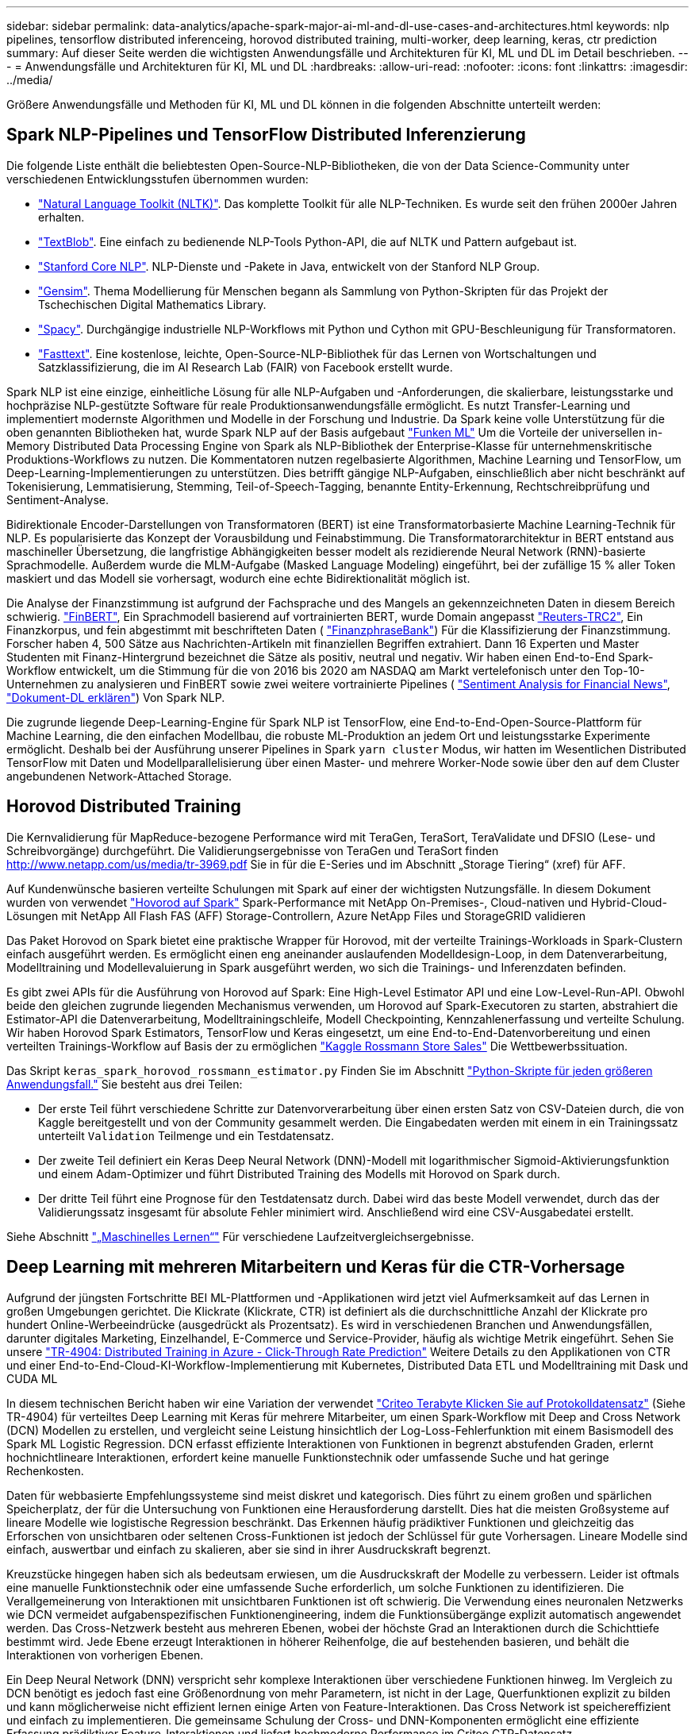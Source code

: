 ---
sidebar: sidebar 
permalink: data-analytics/apache-spark-major-ai-ml-and-dl-use-cases-and-architectures.html 
keywords: nlp pipelines, tensorflow distributed inferenceing, horovod distributed training, multi-worker, deep learning, keras, ctr prediction 
summary: Auf dieser Seite werden die wichtigsten Anwendungsfälle und Architekturen für KI, ML und DL im Detail beschrieben. 
---
= Anwendungsfälle und Architekturen für KI, ML und DL
:hardbreaks:
:allow-uri-read: 
:nofooter: 
:icons: font
:linkattrs: 
:imagesdir: ../media/


[role="lead"]
Größere Anwendungsfälle und Methoden für KI, ML und DL können in die folgenden Abschnitte unterteilt werden:



== Spark NLP-Pipelines und TensorFlow Distributed Inferenzierung

Die folgende Liste enthält die beliebtesten Open-Source-NLP-Bibliotheken, die von der Data Science-Community unter verschiedenen Entwicklungsstufen übernommen wurden:

* https://www.nltk.org/["Natural Language Toolkit (NLTK)"^]. Das komplette Toolkit für alle NLP-Techniken. Es wurde seit den frühen 2000er Jahren erhalten.
* https://textblob.readthedocs.io/en/dev/["TextBlob"^]. Eine einfach zu bedienende NLP-Tools Python-API, die auf NLTK und Pattern aufgebaut ist.
* https://stanfordnlp.github.io/CoreNLP/["Stanford Core NLP"^]. NLP-Dienste und -Pakete in Java, entwickelt von der Stanford NLP Group.
* https://radimrehurek.com/gensim/["Gensim"^]. Thema Modellierung für Menschen begann als Sammlung von Python-Skripten für das Projekt der Tschechischen Digital Mathematics Library.
* https://spacy.io/["Spacy"^]. Durchgängige industrielle NLP-Workflows mit Python und Cython mit GPU-Beschleunigung für Transformatoren.
* https://fasttext.cc/["Fasttext"^]. Eine kostenlose, leichte, Open-Source-NLP-Bibliothek für das Lernen von Wortschaltungen und Satzklassifizierung, die im AI Research Lab (FAIR) von Facebook erstellt wurde.


Spark NLP ist eine einzige, einheitliche Lösung für alle NLP-Aufgaben und -Anforderungen, die skalierbare, leistungsstarke und hochpräzise NLP-gestützte Software für reale Produktionsanwendungsfälle ermöglicht. Es nutzt Transfer-Learning und implementiert modernste Algorithmen und Modelle in der Forschung und Industrie. Da Spark keine volle Unterstützung für die oben genannten Bibliotheken hat, wurde Spark NLP auf der Basis aufgebaut https://spark.apache.org/docs/latest/ml-guide.html["Funken ML"^] Um die Vorteile der universellen in-Memory Distributed Data Processing Engine von Spark als NLP-Bibliothek der Enterprise-Klasse für unternehmenskritische Produktions-Workflows zu nutzen. Die Kommentatoren nutzen regelbasierte Algorithmen, Machine Learning und TensorFlow, um Deep-Learning-Implementierungen zu unterstützen. Dies betrifft gängige NLP-Aufgaben, einschließlich aber nicht beschränkt auf Tokenisierung, Lemmatisierung, Stemming, Teil-of-Speech-Tagging, benannte Entity-Erkennung, Rechtschreibprüfung und Sentiment-Analyse.

Bidirektionale Encoder-Darstellungen von Transformatoren (BERT) ist eine Transformatorbasierte Machine Learning-Technik für NLP. Es popularisierte das Konzept der Vorausbildung und Feinabstimmung. Die Transformatorarchitektur in BERT entstand aus maschineller Übersetzung, die langfristige Abhängigkeiten besser modelt als rezidierende Neural Network (RNN)-basierte Sprachmodelle. Außerdem wurde die MLM-Aufgabe (Masked Language Modeling) eingeführt, bei der zufällige 15 % aller Token maskiert und das Modell sie vorhersagt, wodurch eine echte Bidirektionalität möglich ist.

Die Analyse der Finanzstimmung ist aufgrund der Fachsprache und des Mangels an gekennzeichneten Daten in diesem Bereich schwierig. https://nlp.johnsnowlabs.com/2021/11/03/bert_sequence_classifier_finbert_en.html["FinBERT"^], Ein Sprachmodell basierend auf vortrainierten BERT, wurde Domain angepasst https://trec.nist.gov/data/reuters/reuters.html["Reuters-TRC2"^], Ein Finanzkorpus, und fein abgestimmt mit beschrifteten Daten ( https://www.researchgate.net/publication/251231364_FinancialPhraseBank-v10["FinanzphraseBank"^]) Für die Klassifizierung der Finanzstimmung. Forscher haben 4, 500 Sätze aus Nachrichten-Artikeln mit finanziellen Begriffen extrahiert. Dann 16 Experten und Master Studenten mit Finanz-Hintergrund bezeichnet die Sätze als positiv, neutral und negativ. Wir haben einen End-to-End Spark-Workflow entwickelt, um die Stimmung für die von 2016 bis 2020 am NASDAQ am Markt vertelefonisch unter den Top-10-Unternehmen zu analysieren und FinBERT sowie zwei weitere vortrainierte Pipelines ( https://nlp.johnsnowlabs.com/2021/11/11/classifierdl_bertwiki_finance_sentiment_pipeline_en.html["Sentiment Analysis for Financial News"^], https://nlp.johnsnowlabs.com/2020/03/19/explain_document_dl.html["Dokument-DL erklären"^]) Von Spark NLP.

Die zugrunde liegende Deep-Learning-Engine für Spark NLP ist TensorFlow, eine End-to-End-Open-Source-Plattform für Machine Learning, die den einfachen Modellbau, die robuste ML-Produktion an jedem Ort und leistungsstarke Experimente ermöglicht. Deshalb bei der Ausführung unserer Pipelines in Spark `yarn cluster` Modus, wir hatten im Wesentlichen Distributed TensorFlow mit Daten und Modellparallelisierung über einen Master- und mehrere Worker-Node sowie über den auf dem Cluster angebundenen Network-Attached Storage.



== Horovod Distributed Training

Die Kernvalidierung für MapReduce-bezogene Performance wird mit TeraGen, TeraSort, TeraValidate und DFSIO (Lese- und Schreibvorgänge) durchgeführt. Die Validierungsergebnisse von TeraGen und TeraSort finden http://www.netapp.com/us/media/tr-3969.pdf[] Sie in für die E-Series und im Abschnitt „Storage Tiering“ (xref) für AFF.

Auf Kundenwünsche basieren verteilte Schulungen mit Spark auf einer der wichtigsten Nutzungsfälle. In diesem Dokument wurden von verwendet https://horovod.readthedocs.io/en/stable/spark_include.html["Hovorod auf Spark"^] Spark-Performance mit NetApp On-Premises-, Cloud-nativen und Hybrid-Cloud-Lösungen mit NetApp All Flash FAS (AFF) Storage-Controllern, Azure NetApp Files und StorageGRID validieren

Das Paket Horovod on Spark bietet eine praktische Wrapper für Horovod, mit der verteilte Trainings-Workloads in Spark-Clustern einfach ausgeführt werden. Es ermöglicht einen eng aneinander auslaufenden Modelldesign-Loop, in dem Datenverarbeitung, Modelltraining und Modellevaluierung in Spark ausgeführt werden, wo sich die Trainings- und Inferenzdaten befinden.

Es gibt zwei APIs für die Ausführung von Horovod auf Spark: Eine High-Level Estimator API und eine Low-Level-Run-API. Obwohl beide den gleichen zugrunde liegenden Mechanismus verwenden, um Horovod auf Spark-Executoren zu starten, abstrahiert die Estimator-API die Datenverarbeitung, Modelltrainingschleife, Modell Checkpointing, Kennzahlenerfassung und verteilte Schulung. Wir haben Horovod Spark Estimators, TensorFlow und Keras eingesetzt, um eine End-to-End-Datenvorbereitung und einen verteilten Trainings-Workflow auf Basis der zu ermöglichen https://www.kaggle.com/c/rossmann-store-sales["Kaggle Rossmann Store Sales"^] Die Wettbewerbssituation.

Das Skript `keras_spark_horovod_rossmann_estimator.py` Finden Sie im Abschnitt link:apache-spark-python-scripts-for-each-major-use-case.html["Python-Skripte für jeden größeren Anwendungsfall."] Sie besteht aus drei Teilen:

* Der erste Teil führt verschiedene Schritte zur Datenvorverarbeitung über einen ersten Satz von CSV-Dateien durch, die von Kaggle bereitgestellt und von der Community gesammelt werden. Die Eingabedaten werden mit einem in ein Trainingssatz unterteilt `Validation` Teilmenge und ein Testdatensatz.
* Der zweite Teil definiert ein Keras Deep Neural Network (DNN)-Modell mit logarithmischer Sigmoid-Aktivierungsfunktion und einem Adam-Optimizer und führt Distributed Training des Modells mit Horovod on Spark durch.
* Der dritte Teil führt eine Prognose für den Testdatensatz durch. Dabei wird das beste Modell verwendet, durch das der Validierungssatz insgesamt für absolute Fehler minimiert wird. Anschließend wird eine CSV-Ausgabedatei erstellt.


Siehe Abschnitt link:apache-spark-use-cases-summary.html#machine-learning["„Maschinelles Lernen“"] Für verschiedene Laufzeitvergleichsergebnisse.



== Deep Learning mit mehreren Mitarbeitern und Keras für die CTR-Vorhersage

Aufgrund der jüngsten Fortschritte BEI ML-Plattformen und -Applikationen wird jetzt viel Aufmerksamkeit auf das Lernen in großen Umgebungen gerichtet. Die Klickrate (Klickrate, CTR) ist definiert als die durchschnittliche Anzahl der Klickrate pro hundert Online-Werbeeindrücke (ausgedrückt als Prozentsatz). Es wird in verschiedenen Branchen und Anwendungsfällen, darunter digitales Marketing, Einzelhandel, E-Commerce und Service-Provider, häufig als wichtige Metrik eingeführt. Sehen Sie unsere link:../ai/aks-anf_introduction.html["TR-4904: Distributed Training in Azure - Click-Through Rate Prediction"^] Weitere Details zu den Applikationen von CTR und einer End-to-End-Cloud-KI-Workflow-Implementierung mit Kubernetes, Distributed Data ETL und Modelltraining mit Dask und CUDA ML

In diesem technischen Bericht haben wir eine Variation der verwendet https://labs.criteo.com/2013/12/download-terabyte-click-logs-2/["Criteo Terabyte Klicken Sie auf Protokolldatensatz"^] (Siehe TR-4904) für verteiltes Deep Learning mit Keras für mehrere Mitarbeiter, um einen Spark-Workflow mit Deep and Cross Network (DCN) Modellen zu erstellen, und vergleicht seine Leistung hinsichtlich der Log-Loss-Fehlerfunktion mit einem Basismodell des Spark ML Logistic Regression. DCN erfasst effiziente Interaktionen von Funktionen in begrenzt abstufenden Graden, erlernt hochnichtlineare Interaktionen, erfordert keine manuelle Funktionstechnik oder umfassende Suche und hat geringe Rechenkosten.

Daten für webbasierte Empfehlungssysteme sind meist diskret und kategorisch. Dies führt zu einem großen und spärlichen Speicherplatz, der für die Untersuchung von Funktionen eine Herausforderung darstellt. Dies hat die meisten Großsysteme auf lineare Modelle wie logistische Regression beschränkt. Das Erkennen häufig prädiktiver Funktionen und gleichzeitig das Erforschen von unsichtbaren oder seltenen Cross-Funktionen ist jedoch der Schlüssel für gute Vorhersagen. Lineare Modelle sind einfach, auswertbar und einfach zu skalieren, aber sie sind in ihrer Ausdruckskraft begrenzt.

Kreuzstücke hingegen haben sich als bedeutsam erwiesen, um die Ausdruckskraft der Modelle zu verbessern. Leider ist oftmals eine manuelle Funktionstechnik oder eine umfassende Suche erforderlich, um solche Funktionen zu identifizieren. Die Verallgemeinerung von Interaktionen mit unsichtbaren Funktionen ist oft schwierig. Die Verwendung eines neuronalen Netzwerks wie DCN vermeidet aufgabenspezifischen Funktionengineering, indem die Funktionsübergänge explizit automatisch angewendet werden. Das Cross-Netzwerk besteht aus mehreren Ebenen, wobei der höchste Grad an Interaktionen durch die Schichttiefe bestimmt wird. Jede Ebene erzeugt Interaktionen in höherer Reihenfolge, die auf bestehenden basieren, und behält die Interaktionen von vorherigen Ebenen.

Ein Deep Neural Network (DNN) verspricht sehr komplexe Interaktionen über verschiedene Funktionen hinweg. Im Vergleich zu DCN benötigt es jedoch fast eine Größenordnung von mehr Parametern, ist nicht in der Lage, Querfunktionen explizit zu bilden und kann möglicherweise nicht effizient lernen einige Arten von Feature-Interaktionen. Das Cross Network ist speichereffizient und einfach zu implementieren. Die gemeinsame Schulung der Cross- und DNN-Komponenten ermöglicht eine effiziente Erfassung prädiktiver Feature-Interaktionen und liefert hochmoderne Performance im Criteo CTR-Datensatz.

Ein DCN-Modell beginnt mit einer Einbettung- und Stapelschicht, gefolgt von einem Cross-Netzwerk und einem tiefen Netzwerk parallel. Auf diese wiederum folgt eine endgültige Kombinationsschicht, die die Ausgänge der beiden Netzwerke miteinander kombiniert. Ihre Eingabedaten können ein Vektor mit spärlichen und dichten Funktionen sein. In Spark, beide https://spark.apache.org/docs/3.1.1/api/python/reference/api/pyspark.ml.linalg.SparseVector.html["Ml"^] Und https://spark.apache.org/docs/3.1.1/api/python/reference/api/pyspark.mllib.linalg.SparseVector.html["Mllib"^] Bibliotheken enthalten den Typ `SparseVector`. Daher ist es wichtig, dass die Benutzer zwischen den beiden unterscheiden und beim Aufruf ihrer jeweiligen Funktionen und Methoden achtsam sind. Bei empfohlenen Web-Scale-Systemen wie der CTR-Vorhersage handelt es sich beispielsweise um kategorische Merkmale `‘country=usa’`. Solche Funktionen werden oft als ein-Hot-Vektoren kodiert, z. B. `‘[0,1,0, …]’`. One-Hot-Encoding (OHE) mit `SparseVector` Ist nützlich beim Umgang mit Datensätzen aus der realen Welt mit sich ständig verändernden und wachsenden Vokabularen. Wir haben Beispiele in geändert https://github.com/shenweichen/DeepCTR["DeepCTR"^] Um große Vokabularblätter zu verarbeiten, erstellen Einbettungsvektoren in der Einbettung- und Stapelschicht unseres DCN.

Der https://www.kaggle.com/competitions/criteo-display-ad-challenge/data["Criteo Display Ads-Datensatz"^] Sagt die Durchklickrate für Werbeanzeigen aus. Es verfügt über 13 ganzzahlige Merkmale und 26 kategorische Merkmale, in denen jede Kategorie eine hohe Kardinalität hat. Bei diesem Datensatz ist eine Verbesserung von 0.001 im Logloss aufgrund der großen Eingangsgröße praktisch signifikant. Eine kleine Verbesserung der Vorhersagegenauigkeit für eine große Nutzerbasis kann möglicherweise zu einer großen Steigerung der Unternehmenseinnahmen führen. Der Datensatz enthält 11 GB Benutzerprotokolle von einem Zeitraum von 7 Tagen, was bedeutet etwa 41 Millionen Datensätzen. Wir haben Spark genutzt `dataFrame.randomSplit()function` Zur zufälligen Aufteilung der Daten für das Training (80 %), der Cross-Validierungen (10 %) und der verbleibenden 10 % für Tests

DCN wurde unter TensorFlow mit Keras implementiert. Die Implementierung des Modelltrainings mit DCN umfasst vier Hauptkomponenten:

* *Datenverarbeitung und Einbettung.* echte Funktionen werden durch Anwendung eines Logtransform normalisiert. Für kategorische Merkmale binden wir die Merkmale in dichte Vektoren der Dimension 6×(Category Cardinality)1/4 ein. Das Verketten aller Formationen ergibt einen Vektor der Dimension 1026.
* *Optimierung.* Wir haben die Mini-Batch stochastische Optimierung mit dem Adam Optimizer angewendet. Die Batch-Größe wurde auf 512 gesetzt. Die Batch-Normalisierung wurde auf das tiefe Netzwerk angewendet und die Gradient-Clip-Norm wurde auf 100 gesetzt.
* *Regularisierung.* Wir verwendeten das frühe Stoppen, da L2-Regularisierung oder Dropout nicht als wirksam erwiesen wurde.
* *Hyperparameter.* die Ergebnisse werden anhand einer Rastersuche über die Anzahl der ausgeblendeten Schichten, die versteckte Ebenengröße, die anfängliche Lernrate und die Anzahl der Querschichten berichtet. Die Anzahl der versteckten Schichten reichte von 2 bis 5, mit versteckten Schichtgrößen von 32 bis 1024. Bei DCN betrug die Anzahl der Querschichten von 1 bis 6. Die erste Lernrate wurde von 0.0001 auf 0.001 mit Schritten von 0.0001 abgestimmt. Alle Experimente haben einen frühen Stopp bei Trainingsschritt 150,000 durchgeführt, über den die Überlastung begann.


Neben DCN haben wir auch andere gängige Deep-Learning-Modelle für die CTR-Vorhersage getestet, einschließlich https://www.ijcai.org/proceedings/2017/0239.pdf["DeepFM"^], https://arxiv.org/pdf/1803.05170.pdf["XDeepFM"^], https://arxiv.org/abs/1810.11921["AutoInt"^], und https://arxiv.org/abs/2008.13535["DCN v2"^].



== Zur Validierung verwendete Architekturen

Für diese Validierung haben wir vier Worker-Nodes und einen Master-Node mit einem AFF A800 HA-Paar verwendet. Die Verbindung aller Cluster-Mitglieder wurde über 10-GbE-Netzwerk-Switches hergestellt.

Für diese Validierung der NetApp Spark-Lösungen haben wir drei verschiedene Storage-Controller verwendet: E5760, E5724 und AFF-A800. Die Storage-Controller der E-Series wurden mit fünf Daten-Nodes mit SAS-Verbindungen mit 12 Gbit/s verbunden. Der AFF HA-Paar-Storage Controller liefert exportierte NFS-Volumes über 10-GbE-Verbindungen zu Hadoop Worker-Nodes. Die Hadoop Cluster-Mitglieder wurden über 10-GbE-Verbindungen in den Hadoop Lösungen der E-Series, AFF und StorageGRID Hadoop verbunden.

image:apache-spark-image10.png["Zur Validierung verwendete Architekturen."]
